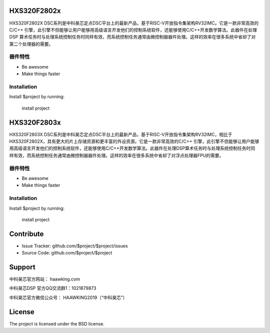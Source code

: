 HXS320F2802x
========

HXS320F2802X DSC系列是中科昊芯定点DSC平台上的最新产品，基于RISC-V开放指令集架构RV32IMC。它是一款非常高效的C/C++ 引擎，此引擎不但能够让用户能够用高级语言开发他们的控制系统软件，还能够使用C/C++开发数学算法。此器件在处理 DSP 算术任务时与处理系统控制任务时同样有效，而系统控制任务通常由微控制器器件处理。这样的效率在很多系统中省却了对第二个处理器的需要。

器件特性
--------

- Be awesome
- Make things faster

Installation
------------

Install $project by running:

    install project
    
HXS320F2803x
========

HXS320F2803X DSC系列是中科昊芯定点DSC平台上的最新产品，基于RISC-V开放指令集架构RV32IMC，相比于HXS320F2802X，具有更大的片上存储资源和更丰富的外设资源。它是一款非常高效的C/C++ 引擎，此引擎不但能够让用户能够用高级语言开发他们的控制系统软件，还能够使用C/C++开发数学算法。此器件在处理DSP算术任务时与处理系统控制任务时同样有效，而系统控制任务通常由微控制器器件处理。这样的效率在很多系统中省却了对浮点处理器FPU的需要。

器件特性
--------

- Be awesome
- Make things faster

Installation
------------

Install $project by running:

    install project

Contribute
==========

- Issue Tracker: github.com/$project/$project/issues
- Source Code: github.com/$project/$project

Support
=========

中科昊芯官方网站： haawking.com

中科昊芯DSP 官方QQ交流群1：1021879873

中科昊芯官方微信公众号： HAAWKING2019（“中科昊芯”）

License
==========

The project is licensed under the BSD license.
